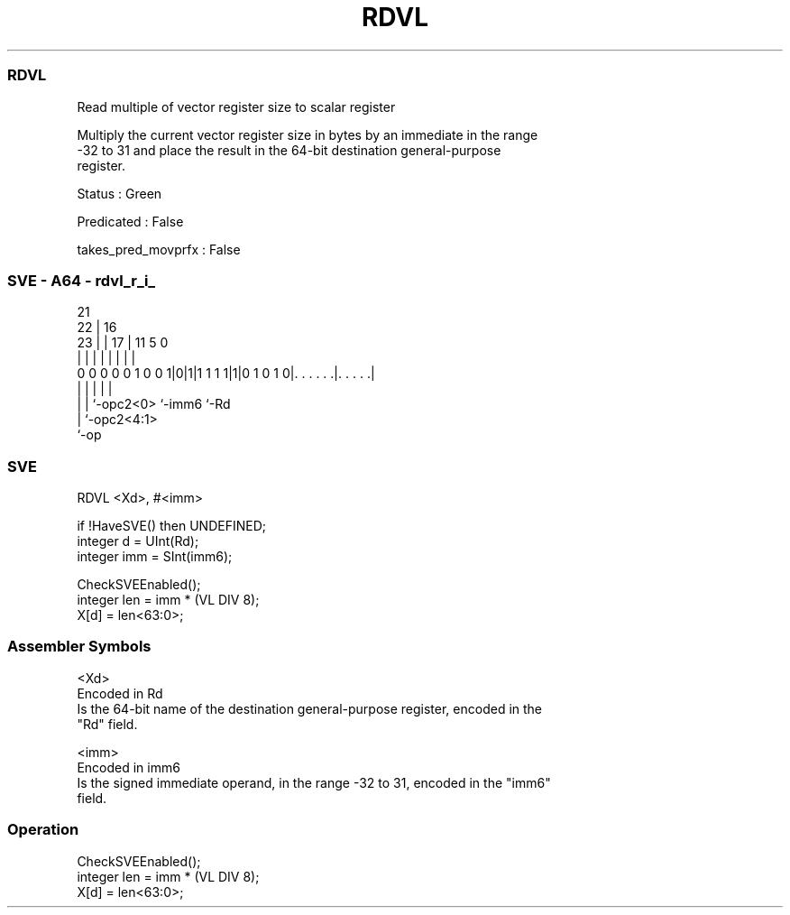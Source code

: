 .nh
.TH "RDVL" "7" " "  "instruction" "sve"
.SS RDVL
 Read multiple of vector register size to scalar register

 Multiply the current vector register size in bytes by an immediate in the range
 -32 to 31 and place the result in the 64-bit destination general-purpose
 register.

 Status : Green

 Predicated : False

 takes_pred_movprfx : False



.SS SVE - A64 - rdvl_r_i_
 
                                                                   
                       21                                          
                     22 |        16                                
                   23 | |      17 |        11           5         0
                    | | |       | |         |           |         |
   0 0 0 0 0 1 0 0 1|0|1|1 1 1 1|1|0 1 0 1 0|. . . . . .|. . . . .|
                    |   |       |           |           |
                    |   |       `-opc2<0>   `-imm6      `-Rd
                    |   `-opc2<4:1>
                    `-op
  
  
 
.SS SVE
 
 RDVL    <Xd>, #<imm>
 
 if !HaveSVE() then UNDEFINED;
 integer d = UInt(Rd);
 integer imm = SInt(imm6);
 
 CheckSVEEnabled();
 integer len = imm * (VL DIV 8);
 X[d] = len<63:0>;
 

.SS Assembler Symbols

 <Xd>
  Encoded in Rd
  Is the 64-bit name of the destination general-purpose register, encoded in the
  "Rd" field.

 <imm>
  Encoded in imm6
  Is the signed immediate operand, in the range -32 to 31, encoded in the "imm6"
  field.



.SS Operation

 CheckSVEEnabled();
 integer len = imm * (VL DIV 8);
 X[d] = len<63:0>;

